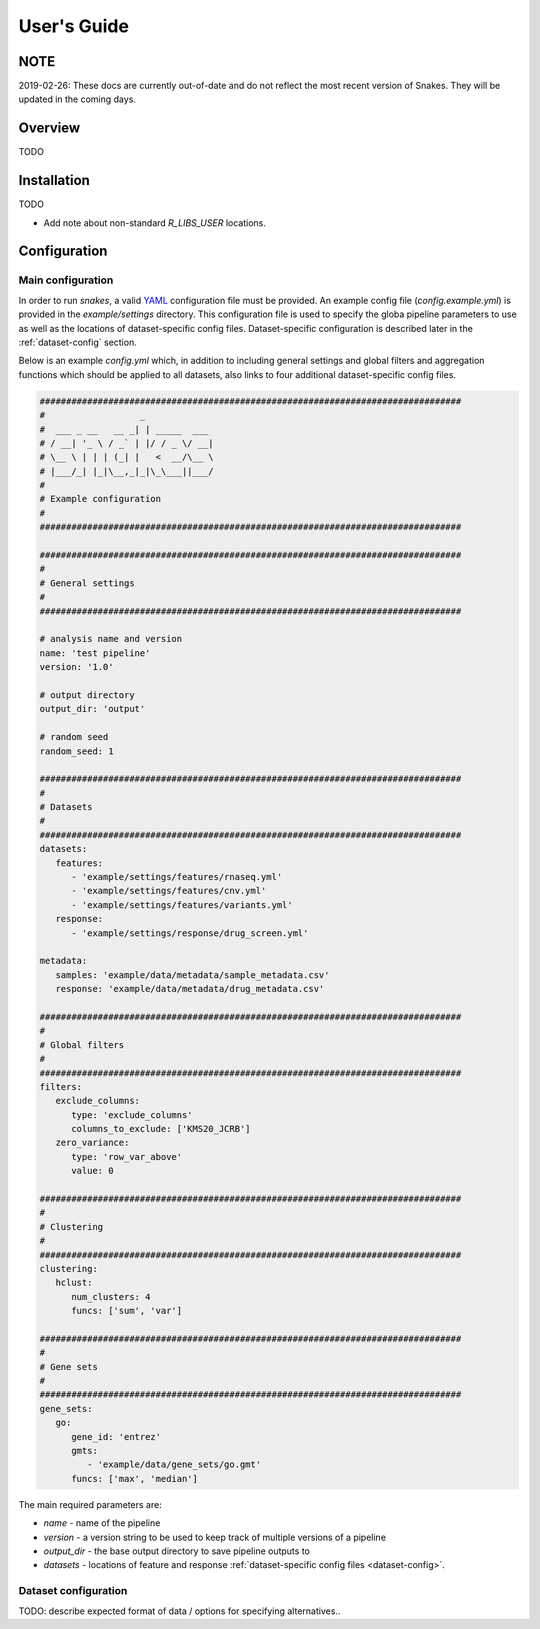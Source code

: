 ============
User's Guide
============

NOTE
----

2019-02-26: These docs are currently out-of-date and do not reflect the most recent version of
Snakes. They will be updated in the coming days.

Overview
--------

TODO

Installation
------------

TODO

- Add note about non-standard `R_LIBS_USER` locations.

Configuration
-------------

Main configuration
##################

In order to run `snakes`, a valid `YAML <http://yaml.org/>`_ configuration file must be provided.
An example config file (`config.example.yml`) is provided in the `example/settings` directory. This
configuration file is used to specify the globa pipeline parameters to use as well as the locations 
of dataset-specific config files. Dataset-specific configuration is described later in the 
:ref:`dataset-config` section.

Below is an example `config.yml` which, in addition to including general settings and global
filters and aggregation functions which should be applied to all datasets, also links to four 
additional dataset-specific config files.

.. code-block:: yaml

   ################################################################################
   #                  _             
   #  ___ _ __   __ _| | _____  ___ 
   # / __| '_ \ / _` | |/ / _ \/ __|
   # \__ \ | | | (_| |   <  __/\__ \
   # |___/_| |_|\__,_|_|\_\___||___/
   #                               
   # Example configuration
   #
   ################################################################################

   ################################################################################
   #
   # General settings
   #
   ################################################################################

   # analysis name and version
   name: 'test pipeline'
   version: '1.0'

   # output directory
   output_dir: 'output'

   # random seed
   random_seed: 1

   ################################################################################
   #
   # Datasets
   #
   ################################################################################
   datasets:
      features:
         - 'example/settings/features/rnaseq.yml'
         - 'example/settings/features/cnv.yml'
         - 'example/settings/features/variants.yml'
      response:
         - 'example/settings/response/drug_screen.yml'

   metadata:
      samples: 'example/data/metadata/sample_metadata.csv'
      response: 'example/data/metadata/drug_metadata.csv'

   ################################################################################
   #
   # Global filters
   #
   ################################################################################
   filters:
      exclude_columns:
         type: 'exclude_columns'
         columns_to_exclude: ['KMS20_JCRB']
      zero_variance:
         type: 'row_var_above'
         value: 0

   ################################################################################
   #
   # Clustering
   #
   ################################################################################
   clustering:
      hclust:
         num_clusters: 4
         funcs: ['sum', 'var']

   ################################################################################
   #
   # Gene sets
   #
   ################################################################################
   gene_sets:
      go:
         gene_id: 'entrez'
         gmts:
            - 'example/data/gene_sets/go.gmt'
         funcs: ['max', 'median']


The main required parameters are:

- `name` - name of the pipeline
- `version` - a version string to be used to keep track of multiple versions of a pipeline
- `output_dir` - the base output directory to save pipeline outputs to
- `datasets` - locations of feature and response :ref:`dataset-specific config files <dataset-config>`.

.. _dataset-config:

Dataset configuration
#####################

TODO: describe expected format of data / options for specifying alternatives..
